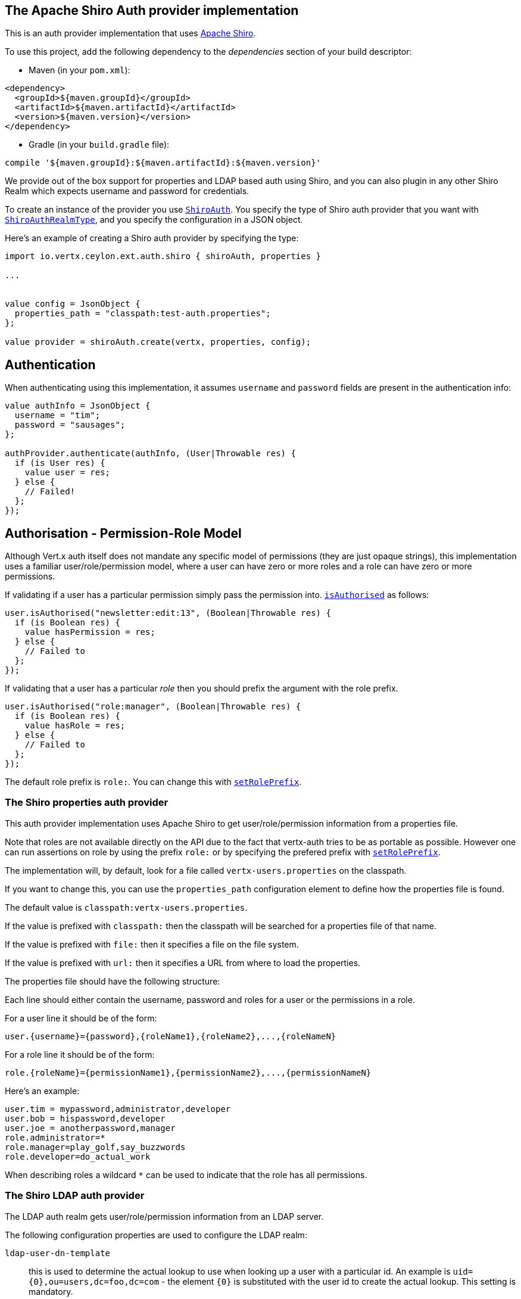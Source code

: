 == The Apache Shiro Auth provider implementation

This is an auth provider implementation that uses http://shiro.apache.org/[Apache Shiro].

To use this
project, add the following dependency to the _dependencies_ section of your build descriptor:

* Maven (in your `pom.xml`):

[source,xml,subs="+attributes"]
----
<dependency>
  <groupId>${maven.groupId}</groupId>
  <artifactId>${maven.artifactId}</artifactId>
  <version>${maven.version}</version>
</dependency>
----

* Gradle (in your `build.gradle` file):

[source,groovy,subs="+attributes"]
----
compile '${maven.groupId}:${maven.artifactId}:${maven.version}'
----

We provide out of the box support for properties and LDAP based auth using Shiro, and you can also plugin in any
other Shiro Realm which expects username and password for credentials.

To create an instance of the provider you use `link:../../ceylondoc/vertx-auth-shiro//ShiroAuth.type.html[ShiroAuth]`. You specify the type of
Shiro auth provider that you want with `link:../../ceylondoc/vertx-auth-shiro//ShiroAuthRealmType.type.html[ShiroAuthRealmType]`, and you specify the
configuration in a JSON object.

Here's an example of creating a Shiro auth provider by specifying the type:

[source,java]
----
import io.vertx.ceylon.ext.auth.shiro { shiroAuth, properties } 

...


value config = JsonObject {
  properties_path = "classpath:test-auth.properties";
};

value provider = shiroAuth.create(vertx, properties, config);


----

== Authentication

When authenticating using this implementation, it assumes `username` and `password` fields are present in the
authentication info:

[source,java]
----

value authInfo = JsonObject {
  username = "tim";
  password = "sausages";
};

authProvider.authenticate(authInfo, (User|Throwable res) {
  if (is User res) {
    value user = res;
  } else {
    // Failed!
  };
});

----

== Authorisation - Permission-Role Model

Although Vert.x auth itself does not mandate any specific model of permissions (they are just opaque strings), this
implementation uses a familiar user/role/permission model, where a user can have zero or more roles and a role
can have zero or more permissions.

If validating if a user has a particular permission simply pass the permission into.
`link:../../ceylondoc/vertx-auth-common//User.type.html#isAuthorised(java.lang.String,%20io.vertx.core.Handler)[isAuthorised]` as follows:

[source,java]
----

user.isAuthorised("newsletter:edit:13", (Boolean|Throwable res) {
  if (is Boolean res) {
    value hasPermission = res;
  } else {
    // Failed to
  };
});


----
If validating that a user has a particular _role_ then you should prefix the argument with the role prefix.

[source,java]
----

user.isAuthorised("role:manager", (Boolean|Throwable res) {
  if (is Boolean res) {
    value hasRole = res;
  } else {
    // Failed to
  };
});


----

The default role prefix is `role:`. You can change this with `link:../../ceylondoc/vertx-auth-shiro//ShiroAuth.type.html#setRolePrefix(java.lang.String)[setRolePrefix]`.

=== The Shiro properties auth provider

This auth provider implementation uses Apache Shiro to get user/role/permission information from a properties file.

Note that roles are not available directly on the API due to the fact that vertx-auth tries to be as portable as
possible. However one can run assertions on role by using the prefix `role:` or by specifying the prefered prefix
with `link:../../ceylondoc/vertx-auth-shiro//ShiroAuth.type.html#setRolePrefix(java.lang.String)[setRolePrefix]`.

The implementation will, by default, look for a file called `vertx-users.properties` on the classpath.

If you want to change this, you can use the `properties_path` configuration element to define how the properties
file is found.

The default value is `classpath:vertx-users.properties`.

If the value is prefixed with `classpath:` then the classpath will be searched for a properties file of that name.

If the value is prefixed with `file:` then it specifies a file on the file system.

If the value is prefixed with `url:` then it specifies a URL from where to load the properties.

The properties file should have the following structure:

Each line should either contain the username, password and roles for a user or the permissions in a role.

For a user line it should be of the form:

 user.{username}={password},{roleName1},{roleName2},...,{roleNameN}

For a role line it should be of the form:

 role.{roleName}={permissionName1},{permissionName2},...,{permissionNameN}

Here's an example:
----
user.tim = mypassword,administrator,developer
user.bob = hispassword,developer
user.joe = anotherpassword,manager
role.administrator=*
role.manager=play_golf,say_buzzwords
role.developer=do_actual_work
----

When describing roles a wildcard `*` can be used to indicate that the role has all permissions.

=== The Shiro LDAP auth provider

The LDAP auth realm gets user/role/permission information from an LDAP server.

The following configuration properties are used to configure the LDAP realm:

`ldap-user-dn-template`:: this is used to determine the actual lookup to use when looking up a user with a particular
id. An example is `uid={0},ou=users,dc=foo,dc=com` - the element `{0}` is substituted with the user id to create the
actual lookup. This setting is mandatory.
`ldap_url`:: the url to the LDAP server. The url must start with `ldap://` and a port must be specified.
An example is `ldap://myldapserver.mycompany.com:10389`
`ldap-authentication-mechanism`:: TODO
`ldap-context-factory-class-name`:: TODO
`ldap-pooling-enabled`:: TODO
`ldap-referral`:: TODO
`ldap-system-username`:: TODO
`ldap-system-password`:: TODO

=== Using another Shiro Realm

It's also possible to create an auth provider instance using a pre-created Apache Shiro Realm object.

This is done as follows:

[source,java]
----
import io.vertx.ceylon.ext.auth.shiro { shiroAuth } 

...


value provider = shiroAuth.create(vertx, realm);


----

The implementation currently assumes that user/password based authentication is used.
<a href="mailto:julien@julienviet.com">Julien Viet</a><a href="http://tfox.org">Tim Fox</a>